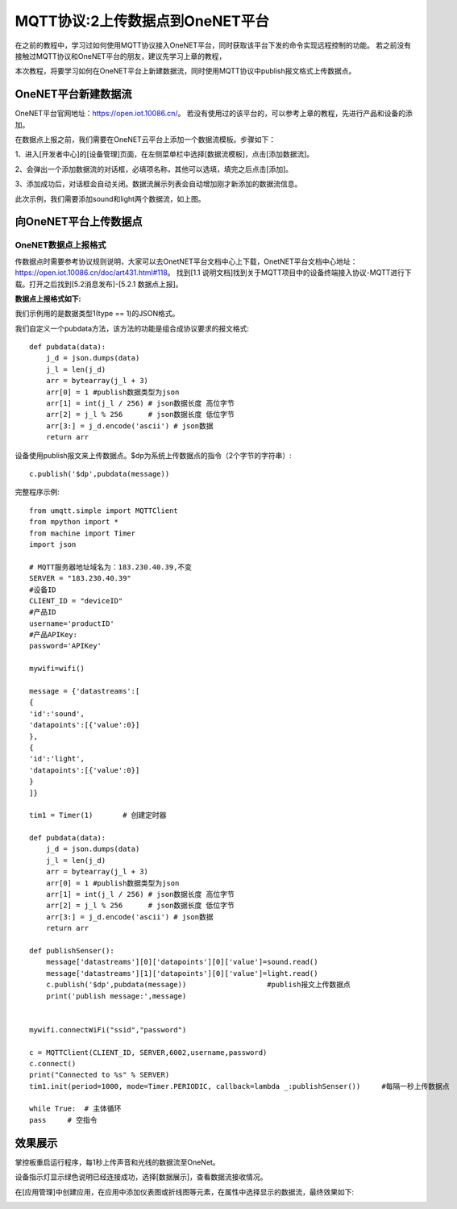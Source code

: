 MQTT协议:2上传数据点到OneNET平台
==========

在之前的教程中，学习过如何使用MQTT协议接入OneNET平台，同时获取该平台下发的命令实现远程控制的功能。
若之前没有接触过MQTT协议和OneNET平台的朋友，建议先学习上章的教程，

本次教程，将要学习如何在OneNET平台上新建数据流，同时使用MQTT协议中publish报文格式上传数据点。

OneNET平台新建数据流
+++++++++

OneNET平台官网地址：https://open.iot.10086.cn/。 若没有使用过的该平台的，可以参考上章的教程，先进行产品和设备的添加。

在数据点上报之前，我们需要在OneNET云平台上添加一个数据流模板。步骤如下：

1、进入[开发者中心]的[设备管理]页面，在左侧菜单栏中选择[数据流模板]，点击[添加数据流]。

.. image:: /images/classic/oneNet_9.png

2、会弹出一个添加数据流的对话框，必填项名称，其他可以选填，填完之后点击[添加]。

.. image:: /images/classic/oneNet_10.png
 
3、添加成功后，对话框会自动关闭。数据流展示列表会自动增加刚才新添加的数据流信息。

.. image:: /images/classic/oneNet_11.png

此次示例，我们需要添加sound和light两个数据流，如上图。


向OneNET平台上传数据点
+++++++

OneNET数据点上报格式
````````

传数据点时需要参考协议规则说明，大家可以去OnetNET平台文档中心上下载，OnetNET平台文档中心地址：https://open.iot.10086.cn/doc/art431.html#118。
找到[1.1 说明文档]找到关于MQTT项目中的设备终端接入协议-MQTT进行下载。打开之后找到[5.2消息发布]-[5.2.1 数据点上报]。

**数据点上报格式如下:**

.. image:: /images/classic/oneNet_12.png

.. image:: /images/classic/oneNet_13.png

.. image:: /images/classic/oneNet_14.png

我们示例用的是数据类型1(type == 1)的JSON格式。

我们自定义一个pubdata方法，该方法的功能是组合成协议要求的报文格式::

    def pubdata(data):
        j_d = json.dumps(data)
        j_l = len(j_d)
        arr = bytearray(j_l + 3)
        arr[0] = 1 #publish数据类型为json
        arr[1] = int(j_l / 256) # json数据长度 高位字节
        arr[2] = j_l % 256      # json数据长度 低位字节
        arr[3:] = j_d.encode('ascii') # json数据
        return arr

设备使用publish报文来上传数据点。$dp为系统上传数据点的指令（2个字节的字符串）::

    c.publish('$dp',pubdata(message))

完整程序示例::

    from umqtt.simple import MQTTClient
    from mpython import *
    from machine import Timer
    import json

    # MQTT服务器地址域名为：183.230.40.39,不变
    SERVER = "183.230.40.39"
    #设备ID
    CLIENT_ID = "deviceID"
    #产品ID
    username='productID'
    #产品APIKey:
    password='APIKey'

    mywifi=wifi() 

    message = {'datastreams':[
    {
    'id':'sound',
    'datapoints':[{'value':0}]
    },
    {
    'id':'light',
    'datapoints':[{'value':0}]
    }
    ]}

    tim1 = Timer(1)       # 创建定时器

    def pubdata(data):
        j_d = json.dumps(data)
        j_l = len(j_d)
        arr = bytearray(j_l + 3)
        arr[0] = 1 #publish数据类型为json
        arr[1] = int(j_l / 256) # json数据长度 高位字节
        arr[2] = j_l % 256      # json数据长度 低位字节
        arr[3:] = j_d.encode('ascii') # json数据
        return arr

    def publishSenser():
        message['datastreams'][0]['datapoints'][0]['value']=sound.read()
        message['datastreams'][1]['datapoints'][0]['value']=light.read()
        c.publish('$dp',pubdata(message))                   #publish报文上传数据点
        print('publish message:',message)


    mywifi.connectWiFi("ssid","password")

    c = MQTTClient(CLIENT_ID, SERVER,6002,username,password)
    c.connect()
    print("Connected to %s" % SERVER)
    tim1.init(period=1000, mode=Timer.PERIODIC, callback=lambda _:publishSenser())     #每隔一秒上传数据点

    while True:  # 主体循环
    pass     # 空指令

效果展示
+++++++

掌控板重启运行程序，每1秒上传声音和光线的数据流至OneNet。

.. image:: /images/classic/oneNet_16.png

设备指示灯显示绿色说明已经连接成功，选择[数据展示]，查看数据流接收情况。

.. image:: /images/classic/oneNet_17.png

在[应用管理]中创建应用，在应用中添加仪表图或折线图等元素，在属性中选择显示的数据流，最终效果如下:

.. image:: /images/classic/oneNet_15.gif



